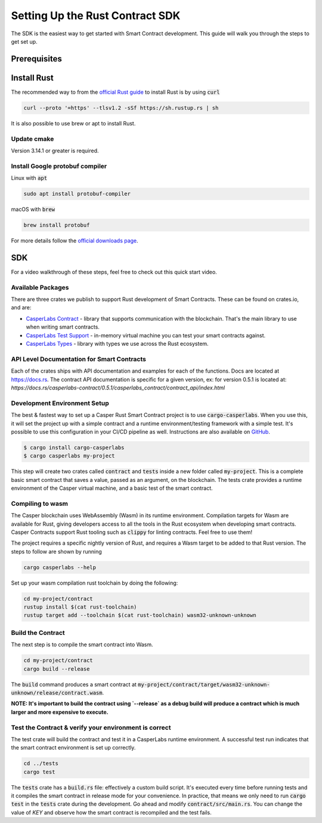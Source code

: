 Setting Up the Rust Contract SDK
********************************
The SDK is the easiest way to get started with Smart Contract development. This guide will walk you through the steps to get set up.

Prerequisites 
^^^^^^^^^^^^^

Install Rust
^^^^^^^^^^^^^^^^
The recommended way to from the `official Rust guide <https://www.rust-lang.org/tools/install>`_ to install Rust is by using :code:`curl`

.. code-block::

   curl --proto '=https' --tlsv1.2 -sSf https://sh.rustup.rs | sh


It is also possible to use brew or apt to install Rust.

Update cmake
############
Version 3.14.1 or greater is required.


Install Google protobuf compiler
################################
Linux with :code:`apt` 

.. code-block::

    sudo apt install protobuf-compiler


macOS with :code:`brew`

.. code-block::

    brew install protobuf


For more details follow the `official downloads page <https://developers.google.com/protocol-buffers/docs/downloads>`_.

SDK
^^^^^^^^^^^^^^^^

For a video walkthrough of these steps, feel free to check out this quick start video.

.. raw:: html 

   <iframe width="560" height="315" src="https://www.youtube.com/embed/P8ljeSxg4NA" frameborder="0" allow="accelerometer; autoplay; clipboard-write; encrypted-media; gyroscope; picture-in-picture" allowfullscreen></iframe>


Available Packages
##################
There are three crates we publish to support Rust development of Smart Contracts. These can be found on crates.io, and are:

*  `CasperLabs Contract <https://crates.io/crates/casperlabs-contract>`_ - library that supports communication with the blockchain. That's the main library to use       when writing smart contracts. 
*  `CasperLabs Test Support <https://crates.io/crates/casperlabs-engine-test-support>`_ - in-memory virtual machine you can test your smart contracts against.
*  `CasperLabs Types <https://crates.io/crates/casperlabs-types>`_ - library with types we use across the Rust ecosystem.

API Level Documentation for Smart Contracts
###########################################
Each of the crates ships with API documentation and examples for each of the functions. Docs are located at `https://docs.rs <https://docs.rs/releases/search?query=casperlabs>`_.  The contract API documentation is specific for a given version, ex: for version 0.5.1 is located at: `https://docs.rs/casperlabs-contract/0.5.1/casperlabs_contract/contract_api/index.html`

Development Environment Setup
#############################
The best & fastest way to set up a Casper Rust Smart Contract project is to use :code:`cargo-casperlabs`.  When you use this, it will set the project up with a simple contract and a runtime environment/testing framework with a simple test. It's possible to use this configuration in your CI/CD pipeline as well. Instructions are also available on `GitHub <https://github.com/CasperLabs/CasperLabs/tree/master/execution-engine/cargo-casperlabs>`_.

.. code-block::

   $ cargo install cargo-casperlabs
   $ cargo casperlabs my-project

This step will create two crates called :code:`contract` and :code:`tests` inside a new folder called :code:`my-project`. This is a complete basic smart contract that saves a value, passed as an argument, on the blockchain. The tests crate provides a runtime environment of the Casper virtual machine, and a basic test of the smart contract.

Compiling to wasm
#################
The Casper blockchain uses WebAssembly (Wasm) in its runtime environment.  Compilation targets for Wasm are available for Rust, giving developers access to all the tools in the Rust ecosystem when developing smart contracts.
Casper Contracts support Rust tooling such as :code:`clippy` for linting contracts. Feel free to use them!

The project requires a specific nightly version of Rust, and requires a Wasm target to be added to that Rust version.  The steps to follow are shown by running

.. code-block::

   cargo casperlabs --help


Set up your wasm compilation rust toolchain by doing the following:

.. code-block::

   cd my-project/contract
   rustup install $(cat rust-toolchain)
   rustup target add --toolchain $(cat rust-toolchain) wasm32-unknown-unknown


Build the Contract
##################
The next step is to compile the smart contract into Wasm.

.. code-block::

   cd my-project/contract
   cargo build --release

The :code:`build` command produces a smart contract at :code:`my-project/contract/target/wasm32-unknown-unknown/release/contract.wasm`.

**NOTE: It's important to build the contract using `--release` as a debug build will produce a contract which is much larger and more expensive to execute.**

Test the Contract & verify your environment is correct
######################################################

The test crate will build the contract and test it in a CasperLabs runtime environment.  A successful test run indicates that the smart contract environment is set up correctly.

.. code-block::

   cd ../tests
   cargo test

The :code:`tests` crate has a :code:`build.rs` file: effectively a custom build script. It's executed every time before running tests and it compiles the smart contract in release mode for your convenience. In practice, that means we only need to run :code:`cargo test` in the :code:`tests` crate during the development. Go ahead and modify :code:`contract/src/main.rs`. You can change the value of `KEY` and observe how the smart contract is recompiled and the test fails.
